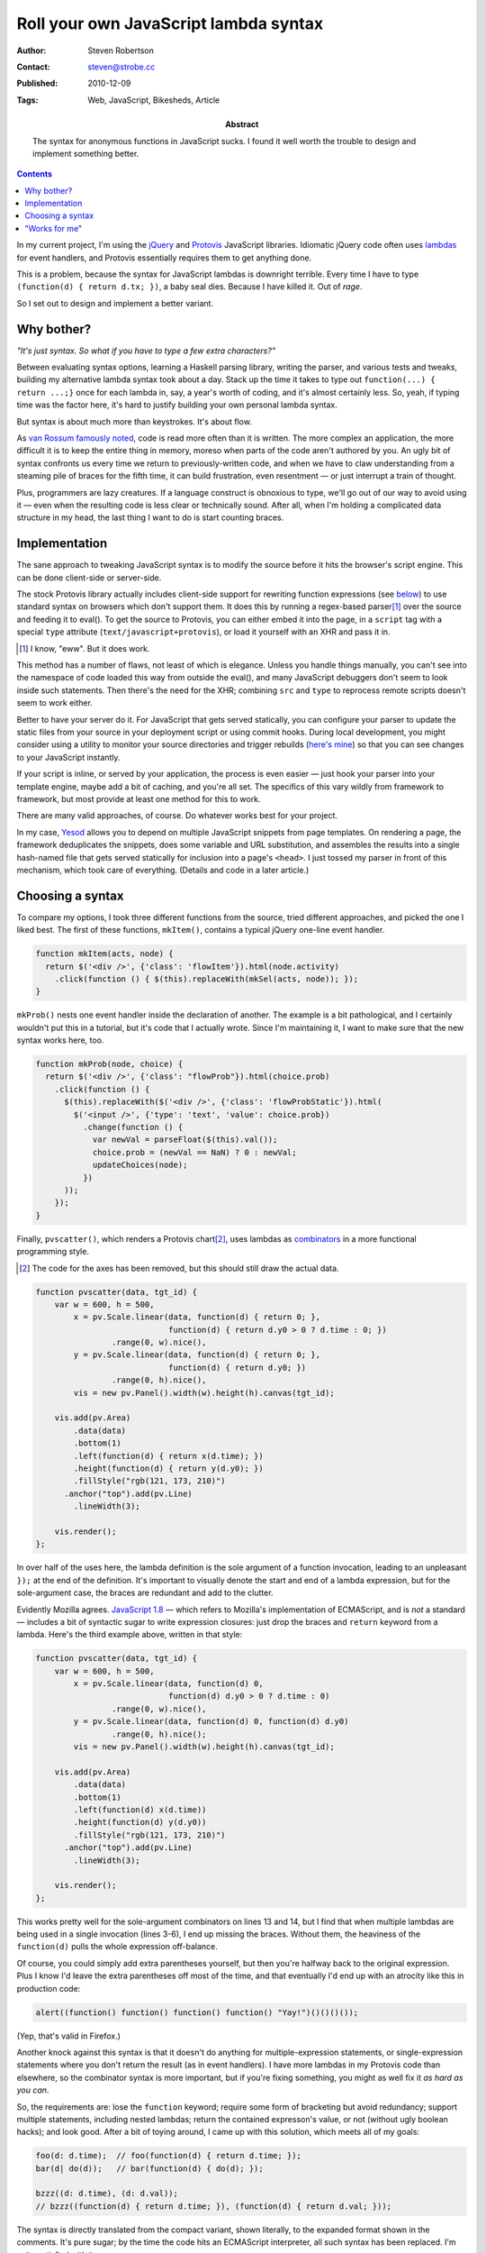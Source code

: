 Roll your own JavaScript lambda syntax
======================================

:Author: Steven Robertson
:Contact: steven@strobe.cc
:Published: 2010-12-09
:Tags: Web, JavaScript, Bikesheds, Article
:Abstract:
    The syntax for anonymous functions in JavaScript sucks. I found it well
    worth the trouble to design and implement something better.

.. contents::

In my current project, I'm using the jQuery_ and Protovis_ JavaScript
libraries. Idiomatic jQuery code often uses lambdas_ for event handlers,
and Protovis essentially requires them to get anything done.

This is a problem, because the syntax for JavaScript lambdas is downright
terrible. Every time I have to type ``(function(d) { return d.tx; })``, a
baby seal dies. Because I have killed it. Out of *rage*.

So I set out to design and implement a better variant.

Why bother?
-----------

*"It's just syntax. So what if you have to type a few extra characters?"*

Between evaluating syntax options, learning a Haskell parsing library,
writing the parser, and various tests and tweaks, building my alternative
lambda syntax took about a day. Stack up the time it takes to type out
``function(...) { return ...;}`` once for each lambda in, say, a year's worth of
coding, and it's almost certainly less. So, yeah, if typing time was the
factor here, it's hard to justify building your own personal lambda syntax.

But syntax is about much more than keystrokes. It's about flow.

As `van Rossum famously noted`_, code is read more often than it is
written. The more complex an application, the more difficult it is to keep
the entire thing in memory, moreso when parts of the code aren't authored
by you. An ugly bit of syntax confronts us every time we return to
previously-written code, and when we have to claw understanding from a
steaming pile of braces for the fifth time, it can build frustration, even
resentment — or just interrupt a train of thought.

Plus, programmers are lazy creatures. If a language construct is obnoxious
to type, we'll go out of our way to avoid using it — even when the
resulting code is less clear or technically sound. After all, when I'm
holding a complicated data structure in my head, the last thing I want to
do is start counting braces.

Implementation
--------------

The sane approach to tweaking JavaScript syntax is to modify the source
before it hits the browser's script engine. This can be done client-side or
server-side.

The stock Protovis library actually includes client-side support for
rewriting function expressions (see below_) to use standard syntax on
browsers which don't support them. It does this by running a
regex-based parser\ [#]_ over the source and feeding it to eval(). To get
the source to Protovis, you can either embed it into the page, in a
``script`` tag with a special ``type`` attribute
(``text/javascript+protovis``), or load it yourself with an XHR and pass it
in.

.. [#]  I know, "eww". But it does work.

This method has a number of flaws, not least of which is elegance. Unless
you handle things manually, you can't see into the namespace of code loaded
this way from outside the eval(), and many JavaScript debuggers don't seem
to look inside such statements. Then there's the need for the XHR;
combining ``src`` and ``type`` to reprocess remote scripts doesn't seem to
work either.

Better to have your server do it. For JavaScript that gets served
statically, you can configure your parser to update the static files from
your source in your deployment script or using commit hooks. During local
development, you might consider using a utility to monitor your source
directories and trigger rebuilds (`here's mine`__) so that you can see
changes to your JavaScript instantly.

.. __: http://bitbucket.org/srobertson/watchbuildrun

If your script is inline, or served by your application, the process is
even easier — just hook your parser into your template engine, maybe add a
bit of caching, and you're all set. The specifics of this vary wildly from
framework to framework, but most provide at least one method for this to
work.

There are many valid approaches, of course. Do whatever works best for your
project.

In my case, Yesod_ allows you to depend on multiple JavaScript snippets
from page templates. On rendering a page, the framework deduplicates the
snippets, does some variable and URL substitution, and assembles the
results into a single hash-named file that gets served statically for
inclusion into a page's ``<head>``. I just tossed my parser in front of
this mechanism, which took care of everything. (Details and code in a later
article.)


Choosing a syntax
-----------------

To compare my options, I took three different functions from the source,
tried different approaches, and picked the one I liked best.  The first of
these functions, ``mkItem()``, contains a typical jQuery one-line event
handler.

.. code:: js

    function mkItem(acts, node) {
      return $('<div />', {'class': 'flowItem'}).html(node.activity)
        .click(function () { $(this).replaceWith(mkSel(acts, node)); });
    }

``mkProb()`` nests one event handler inside the declaration of another.
The example is a bit pathological, and I certainly wouldn't put this in a
tutorial, but it's code that I actually wrote. Since I'm maintaining it, I
want to make sure that the new syntax works here, too.

.. code:: js

    function mkProb(node, choice) {
      return $('<div />', {'class': "flowProb"}).html(choice.prob)
        .click(function () {
          $(this).replaceWith($('<div />', {'class': 'flowProbStatic'}).html(
            $('<input />', {'type': 'text', 'value': choice.prob})
              .change(function () {
                var newVal = parseFloat($(this).val());
                choice.prob = (newVal == NaN) ? 0 : newVal;
                updateChoices(node);
              })
          ));
        });
    }

Finally, ``pvscatter()``, which renders a Protovis chart\ [#]_, uses lambdas
as combinators_ in a more functional programming style.

.. [#]  The code for the axes has been removed, but this should still draw
        the actual data.

.. code:: js

    function pvscatter(data, tgt_id) {
        var w = 600, h = 500,
            x = pv.Scale.linear(data, function(d) { return 0; },
                                function(d) { return d.y0 > 0 ? d.time : 0; })
                    .range(0, w).nice(),
            y = pv.Scale.linear(data, function(d) { return 0; },
                                function(d) { return d.y0; })
                    .range(0, h).nice(),
            vis = new pv.Panel().width(w).height(h).canvas(tgt_id);

        vis.add(pv.Area)
            .data(data)
            .bottom(1)
            .left(function(d) { return x(d.time); })
            .height(function(d) { return y(d.y0); })
            .fillStyle("rgb(121, 173, 210)")
          .anchor("top").add(pv.Line)
            .lineWidth(3);

        vis.render();
    };

In over half of the uses here, the lambda definition is the sole argument
of a function invocation, leading to an unpleasant ``});`` at the end of
the definition. It's important to visually denote the start and end of a
lambda expression, but for the sole-argument case, the braces are redundant
and add to the clutter.

.. _below:

Evidently Mozilla agrees. `JavaScript 1.8`_ — which refers to Mozilla's
implementation of ECMAScript, and is *not* a standard — includes a bit of
syntactic sugar to write expression closures: just drop the braces and
``return`` keyword from a lambda. Here's the third example above, written
in that style:

.. code:: js

    function pvscatter(data, tgt_id) {
        var w = 600, h = 500,
            x = pv.Scale.linear(data, function(d) 0,
                                function(d) d.y0 > 0 ? d.time : 0)
                    .range(0, w).nice(),
            y = pv.Scale.linear(data, function(d) 0, function(d) d.y0)
                    .range(0, h).nice();
            vis = new pv.Panel().width(w).height(h).canvas(tgt_id);

        vis.add(pv.Area)
            .data(data)
            .bottom(1)
            .left(function(d) x(d.time))
            .height(function(d) y(d.y0))
            .fillStyle("rgb(121, 173, 210)")
          .anchor("top").add(pv.Line)
            .lineWidth(3);

        vis.render();
    };

This works pretty well for the sole-argument combinators on lines 13 and
14, but I find that when multiple lambdas are being used in a single
invocation (lines 3-6), I end up missing the braces. Without them, the
heaviness of the ``function(d)`` pulls the whole expression off-balance.

Of course, you could simply add extra parentheses yourself, but then you're
halfway back to the original expression. Plus I know I'd leave the extra
parentheses off most of the time, and that eventually I'd end up with an
atrocity like this in production code:

.. code:: js

    alert((function() function() function() function() "Yay!")()()()());

(Yep, that's valid in Firefox.)

Another knock against this syntax is that it doesn't do anything for
multiple-expression statements, or single-expression statements where you
don't return the result (as in event handlers). I have more lambdas in my
Protovis code than elsewhere, so the combinator syntax is more important,
but if you're fixing something, you might as well fix it *as hard as you
can*.

So, the requirements are: lose the ``function`` keyword; require some form
of bracketing but avoid redundancy; support multiple statements, including
nested lambdas; return the contained expresson's value, or not (without
ugly boolean hacks); and look good.  After a bit of toying around, I came
up with this solution, which meets all of my goals:

.. code:: js

    foo(d: d.time);  // foo(function(d) { return d.time; });
    bar(d| do(d));   // bar(function(d) { do(d); });

    bzzz((d: d.time), (d: d.val));
    // bzzz((function(d) { return d.time; }), (function(d) { return d.val; }));

The syntax is directly translated from the compact variant, shown
literally, to the expanded format shown in the comments. It's pure sugar;
by the time the code hits an ECMAScript interpreter, all such syntax has
been replaced. I'm quite satisfied with it.

Here's the first example with the new approach. There are pros and cons
regarding the loss of the internal semicolon (you can still use one, of
course), but I end up feeling that for any lambda longer than a few
characters but still comprising one statement, simply adding a space around
the statement is enough to set it off from the rest of the code. In fact, I
think it does a much better job than the original syntax at framing the
code, despite *removing* the visual context provided by the curly-braces.

.. code:: js

    function mkItem(acts, node) {
      return $('<div />', {'class': 'flowItem'}).html(node.activity)
        .click(| $(this).replaceWith(mkSel(acts, node)) );
    }

The second example is, well, still a huge old pile of ugly. But the shorter
syntax allows statements to be indented much more intuitively. That's *not*
a fluke, or even trivial; a lot of devs, myself included, stick to
80-character line lengths, and when your syntax is so weighty that you
can't fit what is logically a line in that width, things turn ugly. The
shorter syntax makes it much more likely that you'll be able to stick a
line break where it makes the most sense.

.. code:: js

    function mkProb(node, choice) {
      return $('<div />', {'class': "flowProb"}).html(choice.prob).click(|
        $(this).replaceWith(
          $('<div />', {'class': 'flowProbStatic'}).html(
            $('<input />', {'type': 'text', 'value': choice.prob}).change(|
              var newVal = parseFloat($(this).val());
              choice.prob = (newVal == NaN) ? 0 : newVal;
              updateChoices(node);
            )
          )
        )
      );
    }

Finally, the Protovis example, demonstrating multiple lambda arguments to
one function. The somewhat lighter ``:`` character causes combinator
lambdas (those that evaluate and return one statement) to stand out less
than the ``|``-separated lambdas, which is appropriate for combinator-rich
code like Protovis. Note also that the syntax is unfazed by the ternary
operator on line 3.

.. code:: js

    function pvscatter(data, tgt_id) {
        var w = 600, h = 500,
            x = pv.Scale.linear(data, (d: 0), (d: d.y0 > 0 ? d.time : 0))
                        .range(0, w).nice(),
            y = pv.Scale.linear(data, (d: 0), (d: d.y0)).range(0, h).nice();
            vis = new pv.Panel().width(w).height(h).canvas(tgt_id);

        vis.add(pv.Area)
            .data(data)
            .bottom(1)
            .left(d: x(d.time))
            .height(d: y(d.y0))
            .fillStyle("rgb(121, 173, 210)")
          .anchor("top").add(pv.Line)
            .lineWidth(3);

        vis.render();
    };


"Works for me"
--------------

So far, I've loved using my syntax. It meets all of my needs. I am *not*,
however, suggesting that it meets all of yours. Syntax debates are tend to
be vigorous and (ironically) quite verbose\ [#]_. I don't mean to stir one up
here.

.. [#]  For an example about JS lambdas, see a mammoth discussion on
        Mozilla's ECMAScript mailing list that starts here__ and continues
        over two__ months__ and hundreds of messages. There are, I'm sure,
        many similar discussions out there.

.. __: https://mail.mozilla.org/pipermail/es-discuss/2008-November/008216.html
.. __: https://mail.mozilla.org/pipermail/es-discuss/2008-November/thread.html
.. __: https://mail.mozilla.org/pipermail/es-discuss/2008-December/thread.html

But, regardless of which JavaScript lambda syntax you prefer, I *do*
recommend that you go implement one in your own projects. The result should
be fully standards-compliant, and can be done with no performance overhead
in production. It's a great way to try out experimental syntax in
real-world code to see what sticks, and — since you've got a parser anyway
— trivial to change syntaxes (or even revert to standard ECMAScript) later.
And if your experience is anything like mine, the pleasure of using the
improved syntax is entirely worth the effort.



.. _jQuery: http://jquery.com/
.. _Protovis: http://vis.stanford.edu/protovis/
.. _Yesod: http://docs.yesodweb.com/
.. _van Rossum famously noted: http://www.python.org/dev/peps/pep-0008/
.. _lambdas: http://en.wikipedia.org/wiki/Anonymous_function
.. _JavaScript 1.8: https://developer.mozilla.org/en/new_in_javascript_1.8
.. _combinators: http://en.wikipedia.org/wiki/Combinator
